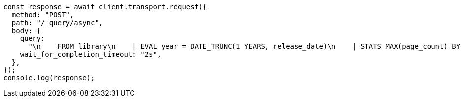 // This file is autogenerated, DO NOT EDIT
// Use `node scripts/generate-docs-examples.js` to generate the docs examples

[source, js]
----
const response = await client.transport.request({
  method: "POST",
  path: "/_query/async",
  body: {
    query:
      "\n    FROM library\n    | EVAL year = DATE_TRUNC(1 YEARS, release_date)\n    | STATS MAX(page_count) BY year\n    | SORT year\n    | LIMIT 5\n  ",
    wait_for_completion_timeout: "2s",
  },
});
console.log(response);
----
